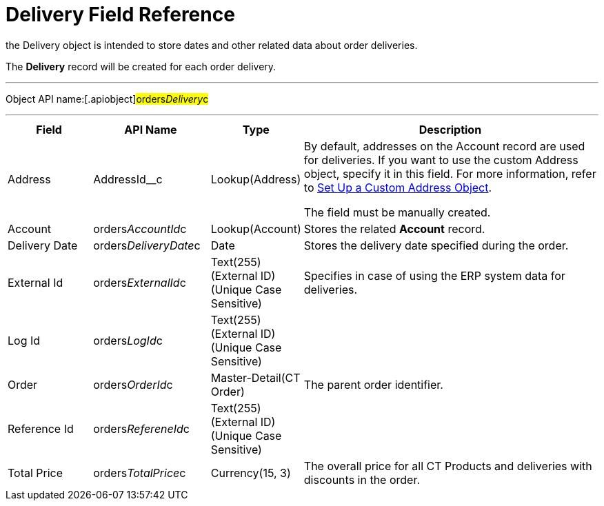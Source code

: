 = Delivery Field Reference

the [.object]#Delivery# object is intended to store dates and
other related data about order deliveries.

The *Delivery* record will be created for each order delivery.

'''''

Object API name:[.apiobject]#orders__Delivery__c#

'''''

[width="100%",cols="15%,20%,10%,55%"]
|===
|*Field* |*API Name* |*Type* |*Description*

|Address |[.apiobject]#AddressId__c# |Lookup(Address) a|
By default, addresses on the Account record are used for deliveries. If
you want to use the custom [.object]#Address# object, specify it
in this field. For more information, refer
to xref:admin-guide/workshops/workshop1-0-creating-basic-order/configuring-an-address-settings-1-0/setting-up-a-custom-address-object-1-0.adoc[Set Up a Custom
Address Object].

The field must be manually created.

|Account |[.apiobject]#orders__AccountId__c#
|Lookup(Account) |Stores the related *Account* record.

|Delivery Date
|[.apiobject]#orders__DeliveryDate__c# |Date |Stores
the delivery date specified during the order.

|External Id |[.apiobject]#orders__ExternalId__c#
|Text(255) (External ID) (Unique Case Sensitive) |Specifies in case of
using the ERP system data for deliveries.

|Log Id |[.apiobject]#orders__LogId__c# |Text(255)
(External ID) (Unique Case Sensitive) |

|Order |[.apiobject]#orders__OrderId__c#
|Master-Detail(CT Order) |The parent order identifier.

|Reference Id |[.apiobject]#orders__RefereneId__c#
|Text(255) (External ID) (Unique Case Sensitive) |

|Total Price |[.apiobject]#orders__TotalPrice__c#
|Currency(15, 3) |The overall price for all CT Products and deliveries
with discounts in the order.
|===

